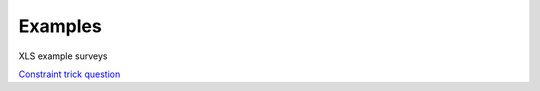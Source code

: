 Examples
========

XLS example surveys

`Constraint trick question <https://drive.google.com/open?id=0B5_SmpWlQYxvUDVRUC1hUkdUT2s>`_


